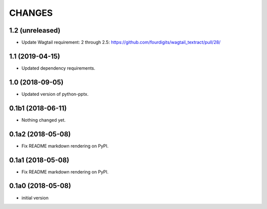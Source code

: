 CHANGES
=======

1.2 (unreleased)
----------------

- Update Wagtail requirement: 2 through 2.5:  https://github.com/fourdigits/wagtail_textract/pull/28/


1.1 (2019-04-15)
----------------

- Updated dependency requirements.


1.0 (2018-09-05)
----------------

- Updated version of python-pptx.


0.1b1 (2018-06-11)
------------------

- Nothing changed yet.


0.1a2 (2018-05-08)
------------------

- Fix README markdown rendering on PyPI.


0.1a1 (2018-05-08)
------------------

- Fix README markdown rendering on PyPI.


0.1a0 (2018-05-08)
------------------

- initial version
